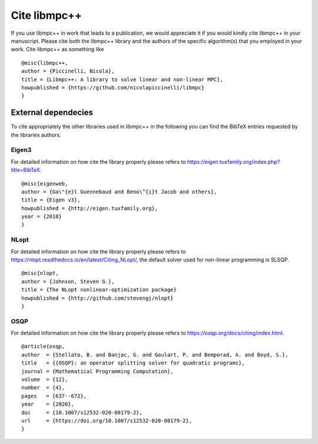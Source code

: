 .. _libmpc++-cite:

*************
Cite libmpc++
*************

If you use libmpc++ in work that leads to a publication, we would appreciate it if you would kindly cite libmpc++ in your manuscript. 
Please cite both the libmpc++ library and the authors of the specific algorithm(s) that you employed in your work. 
Cite libmpc++ as something like

::

    @misc{libmpc++,
    author = {Piccinelli, Nicola},
    title = {Libmpc++: A library to solve linear and non-linear MPC},
    howpublished = {https://github.com/nicolapiccinelli/libmpc}
    }

External dependecies
====================

To cite appropriately the other libraries used in libmpc++ in the following you can find the BibTeX entries requested by the
libraries authors.

Eigen3
------

For detailed information on how cite the library properly please refers to https://eigen.tuxfamily.org/index.php?title=BibTeX.

::

    @misc{eigenweb,
    author = {Ga\"{e}l Guennebaud and Beno\^{i}t Jacob and others},
    title = {Eigen v3},
    howpublished = {http://eigen.tuxfamily.org},
    year = {2010}
    }

NLopt
-----

For detailed information on how cite the library properly please refers to https://nlopt.readthedocs.io/en/latest/Citing_NLopt/,
the default solver used for non-linear programming is SLSQP.

::

    @misc{nlopt,
    author = {Johnson, Steven G.},
    title = {The NLopt nonlinear-optimization package}
    howpublished = {http://github.com/stevengj/nlopt}
    }

OSQP
----

For detailed information on how cite the library properly please refers to https://osqp.org/docs/citing/index.html.

::

    @article{osqp,
    author  = {Stellato, B. and Banjac, G. and Goulart, P. and Bemporad, A. and Boyd, S.},
    title   = {{OSQP}: an operator splitting solver for quadratic programs},
    journal = {Mathematical Programming Computation},
    volume  = {12},
    number  = {4},
    pages   = {637--672},
    year    = {2020},
    doi     = {10.1007/s12532-020-00179-2},
    url     = {https://doi.org/10.1007/s12532-020-00179-2},
    }

